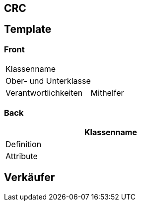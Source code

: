 == CRC
## Template

### Front

[width="50%",cols="2,3",]
|==========================
2+|Klassenname
2+|Ober- und Unterklasse
|Verantwortlichkeiten
|Mithelfer
|==========================

### Back
[width="50%"]
|==========================
|Klassenname

|Definition

|Attribute
|==========================

## Verkäufer

